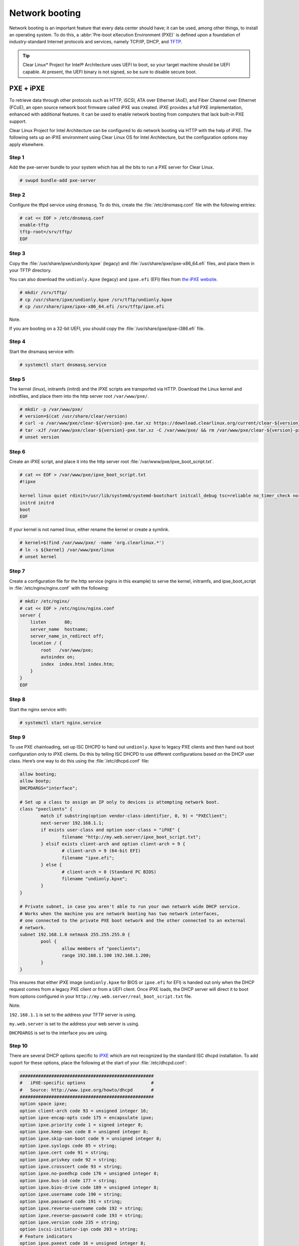 .. _network_boot:

Network booting
################

Network booting is an important feature that every data center should have;
it can be used, among other things, to install an operating system. To do this,
a :abbr:`Pre-boot eXecution Environment (PXE)` is defined upon a foundation of
industry-standard Internet protocols and services, namely TCP/IP, DHCP, and
`TFTP <http://download.intel.com/design/archives/wfm/downloads/pxespec.pdf>`_.

.. tip::

  Clear Linux* Project for Intel® Architecture uses UEFI to boot, so your target
  machine should be UEFI capable. At present, the UEFI binary is not signed, so
  be sure to disable secure boot.

PXE + iPXE
===========

To retrieve data through other protocols such as HTTP, iSCSI, ATA over Ethernet
(AoE), and Fiber Channel over Ethernet (FCoE), an open source network boot
firmware called iPXE was created. iPXE provides a full PXE implementation,
enhanced with additional features. It can be used to enable network booting from
computers that lack built-in PXE support.

Clear Linux Project for Intel Architecture can be configured to do network
booting via HTTP with the help of iPXE. The following sets up an iPXE
environment using Clear Linux OS for Intel Architecture, but the configuration
options may apply elsewhere.

Step 1
-------

Add the pxe-server bundle to your system which has all the bits to run a PXE
server for Clear Linux.

.. code-block:: console

  # swupd bundle-add pxe-server

Step 2
-------

Configure the tftpd service using ``dnsmasq``. To do this, create the
:file:`/etc/dnsmasq.conf` file with the following entries:

.. code-block:: console

  # cat << EOF > /etc/dnsmasq.conf
  enable-tftp
  tftp-root=/srv/tftp/
  EOF

Step 3
-------

Copy the :file:`/usr/share/ipxe/undionly.kpxe` (legacy) and
:file:`/usr/share/ipxe/ipxe-x86_64.efi` files, and place them in your TFTP
directory.

You can also download the ``undionly.kpxe`` (legacy) and ``ipxe.efi`` (EFI)
files from `the iPXE website <http://boot.ipxe.org/>`_.

.. code-block:: console

  # mkdir /srv/tftp/
  # cp /usr/share/ipxe/undionly.kpxe /srv/tftp/undionly.kpxe
  # cp /usr/share/ipxe/ipxe-x86_64.efi /srv/tftp/ipxe.efi

Note.

If you are booting on a 32-bit UEFI, you should copy the
:file:`/usr/share/ipxe/ipxe-i386.efi` file.

Step 4
-------

Start the dnsmasq service with:

.. code-block:: console

  # systemctl start dnsmasq.service

Step 5
-------

The kernel (linux), initramfs (initrd) and the iPXE scripts are transported via
HTTP. Download the Linux kernel and initrdfiles, and place them into the http
server root ``/var/www/pxe/``.

.. code-block:: console

  # mkdir -p /var/www/pxe/
  # version=$(cat /usr/share/clear/version)
  # curl -o /var/www/pxe/clear-${version}-pxe.tar.xz https://download.clearlinux.org/current/clear-${version}-pxe.tar.xz
  # tar -xJf /var/www/pxe/clear-${version}-pxe.tar.xz -C /var/www/pxe/ && rm /var/www/pxe/clear-${version}-pxe.tar.xz
  # unset version

Step 6
-------

Create an iPXE script, and place it into the http server root
:file:`/var/www/pxe/ipxe_boot_script.txt`.

.. code-block:: console

  # cat << EOF > /var/www/pxe/ipxe_boot_script.txt
  #!ipxe
  
  kernel linux quiet rdinit=/usr/lib/systemd/systemd-bootchart initcall_debug tsc=reliable no_timer_check noreplace-smp rw initrd=initrd
  initrd initrd
  boot
  EOF

If your kernel is not named linux, either rename the kernel or create a symlink.

.. code-block:: console

  # kernel=$(find /var/www/pxe/ -name 'org.clearlinux.*')
  # ln -s ${kernel} /var/www/pxe/linux
  # unset kernel

Step 7
-------

Create a configuration file for the http service (nginx in this example) to
serve the kernel, initramfs, and ipxe_boot_script in
:file:`/etc/nginx/nginx.conf` with the following:

.. code-block:: console

  # mkdir /etc/nginx/
  # cat << EOF > /etc/nginx/nginx.conf
  server {
      listen       80;
      server_name  hostname;
      server_name_in_redirect off;
      location / {
          root   /var/www/pxe;
          autoindex on;
          index  index.html index.htm;
      }
  }
  EOF

Step 8
-------

Start the nginx service with:

.. code-block:: console

  # systemctl start nginx.service

Step 9
-------

To use PXE chainloading, set up ISC DHCPD to hand out ``undionly.kpxe`` to
legacy PXE clients and then hand out boot configuration only to iPXE clients.
Do this by telling ISC DHCPD to use different configurations based on the DHCP
user class. Here’s one way to do this using the :file:`/etc/dhcpd.conf` file:

.. code-block:: console

  allow booting;
  allow bootp;
  DHCPDARGS="interface";
  
  # Set up a class to assign an IP only to devices is attempting network boot.
  class "pxeclients" {
          match if substring(option vendor-class-identifier, 0, 9) = "PXEClient";
          next-server 192.168.1.1;
          if exists user-class and option user-class = "iPXE" {
                  filename "http://my.web.server/ipxe_boot_script.txt";
          } elsif exists client-arch and option client-arch = 9 {
                  # client-arch = 9 (64-bit EFI)
                  filename "ipxe.efi";
          } else {
                  # client-arch = 0 (Standard PC BIOS)
                  filename "undionly.kpxe";
          }
  }
  
  # Private subnet, in case you aren't able to run your own network wide DHCP service.
  # Works when the machine you are network booting has two network interfaces,
  # one connected to the private PXE boot network and the other connected to an external
  # network.
  subnet 192.168.1.0 netmask 255.255.255.0 {
          pool {
                  allow members of "pxeclients";
                  range 192.168.1.100 192.168.1.200;
          }
  }

This ensures that either iPXE image (``undionly.kpxe`` for BIOS or ``ipxe.efi``
for EFI) is handed out only when the DHCP request comes from a legacy PXE client
or from a UEFI client. Once iPXE loads, the DHCP server will direct it to boot
from options configured in your ``http://my.web.server/real_boot_script.txt``
file.

Note.

``192.168.1.1`` is set to the address your TFTP server is using.

``my.web.server`` is set to the address your web server is using.

``DHCPDARGS`` is set to the interface you are using.

Step 10
-------

There are several DHCP options specific to `iPXE <http://ipxe.org/>`_ which are
not recognized by the standard ISC dhcpd installation. To add suport for these
options, place the following at the start of your :file:`/etc/dhcpd.conf`:

.. code-block:: console

  ###################################################
  #   iPXE-specific options                         #
  #   Source: http://www.ipxe.org/howto/dhcpd       #
  ###################################################
  option space ipxe;
  option client-arch code 93 = unsigned integer 16;
  option ipxe-encap-opts code 175 = encapsulate ipxe;
  option ipxe.priority code 1 = signed integer 8;
  option ipxe.keep-san code 8 = unsigned integer 8;
  option ipxe.skip-san-boot code 9 = unsigned integer 8;
  option ipxe.syslogs code 85 = string;
  option ipxe.cert code 91 = string;
  option ipxe.privkey code 92 = string;
  option ipxe.crosscert code 93 = string;
  option ipxe.no-pxedhcp code 176 = unsigned integer 8;
  option ipxe.bus-id code 177 = string;
  option ipxe.bios-drive code 189 = unsigned integer 8;
  option ipxe.username code 190 = string;
  option ipxe.password code 191 = string;
  option ipxe.reverse-username code 192 = string;
  option ipxe.reverse-password code 193 = string;
  option ipxe.version code 235 = string;
  option iscsi-initiator-iqn code 203 = string;
  # Feature indicators
  option ipxe.pxeext code 16 = unsigned integer 8;
  option ipxe.iscsi code 17 = unsigned integer 8;
  option ipxe.aoe code 18 = unsigned integer 8;
  option ipxe.http code 19 = unsigned integer 8;
  option ipxe.https code 20 = unsigned integer 8;
  option ipxe.tftp code 21 = unsigned integer 8;
  option ipxe.ftp code 22 = unsigned integer 8;
  option ipxe.dns code 23 = unsigned integer 8;
  option ipxe.bzimage code 24 = unsigned integer 8;
  option ipxe.multiboot code 25 = unsigned integer 8;
  option ipxe.slam code 26 = unsigned integer 8;
  option ipxe.srp code 27 = unsigned integer 8;
  option ipxe.nbi code 32 = unsigned integer 8;
  option ipxe.pxe code 33 = unsigned integer 8;
  option ipxe.elf code 34 = unsigned integer 8;
  option ipxe.comboot code 35 = unsigned integer 8;
  option ipxe.efi code 36 = unsigned integer 8;
  option ipxe.fcoe code 37 = unsigned integer 8;
  option ipxe.vlan code 38 = unsigned integer 8;
  option ipxe.menu code 39 = unsigned integer 8;
  option ipxe.sdi code 40 = unsigned integer 8;
  option ipxe.nfs code 41 = unsigned integer 8;

Step 11
-------

Create an empty :file:`/var/db/dhcpd.leases` file.

.. code-block:: console

  # mkdir /var/db/
  # touch /var/db/dhcpd.leases

Step 12
-------

Start the dhcp service with:

.. code-block:: console

  # systemctl start dhcp4.service

PXE + grub
=======================

Another option for network booting Clear Linux OS for Intel Architecture is to use the GRUB bootloader
for booting in UEFI mode. The bootloader will get its files over TFTP and does
not require having another service to host the network boot artifacts. The
following sets up up a PXE using the GRUB bootloader environment and Clear Linux OS for Intel Architecture,
but the configuration options should apply elsewhere.

First add the pxe-server bundle to your system with:

.. code-block:: console

  # swupd bundle-add pxe-server


DHCP configuration
-----------------------

Add the following content to your :file:`/etc/dhcpd.conf` file:

.. code-block:: console

  allow booting;
  allow bootp;

  # Set up a class so you can give out an IP only for devices is attempting network boot.
   {
   match if substring(option vendor-class-identifier, 0, ;
          next-server 192.168.1.1;
   grubx64.
  }

  # Private subnet, in case you are able to run your own network wide DHCP service.
  # Works when the machine you are network booting has two network interfaces,
  # one connected to the private PXE boot network and the other connected to an external
  # network.
  subnet 192.168.1.0 netmask 255.255.255.0 {
          pool {
          allow members
                  range 192.168.1.100 192.168.1.200;
          }
  }


Where ``192.168.1.1`` is set to the address your TFTP server is using, and ``grubx64.efi`` is set
to the name of your grub bootloader file.

The subnet being used in this example is private; if the DHCPD service you use applies to your
entire network, modify the configuration as needed. Also, if multiple devices (including those
not using UEFI) are being supported by this DHCPD service, adding the following logic will allow
selection of the filename fetched from the client:

.. code-block:: console

  if exists client-arch and option client-arch = 9 {
          # client-arch = 9 (64-bit EFI)
          filename "grubx64.efi";
  } elsif exists client-arch and option client-arch = 6 {
          # client-arch = 6 (32-bit EFI)
          filename "grubx32.efi";
  } else {
          # client-arch = 0 (Standard PC BIOS)
          filename "pxelinux.0";
  }

Next create an empty :file:`/var/db/dhcp.leases` file and start the dhcpd service with:

.. code-block:: console

  # mkdir -p /var/db
  # touch /var/db/dhcp.leases
  # systemctl start dhcp4.service


GRUB configuration
-----------------------

Create the GRUB bootloader file (:file:`grubx64.efi`) with the following
command:

.. code-block:: console

  # grub-mkimage -O x86_64-efi -o grubx64.efi all_video boot btrfs cat
  chain configfile echo efifwsetup efinet ext2 fat font gfxmenu gfxterm
  gzio halt hfsplus iso9660 jpeg linuxefi loadenv loopback lvm mdraid09
  mdraid1x minicmd multiboot multiboot2 normal part_apple part_msdos
  part_gpt password_pbkdf2 png reboot search search_fs_uuid search_fs_file
  search_label serial sleep syslinuxcfg test tftp usbserial_pl2303
  usbserial_ftdi xfs

This file will then be placed in your current directory.

Next, a GRUB configuration file (:file:`grub.cfg`) should contain the
following content:

.. code-block:: console

  set pager=1

  export menuentry_id_option

  function load_video {
    if [ x$feature_all_video_module = xy ]; then
      insmod all_video
    else
      insmod efi_gop
      insmod efi_uga
      insmod ieee1275_fb
      insmod vbe
      insmod vga
      insmod video_bochs
      insmod video_cirrus
    fi
  }

  terminal_output console
  if [ x$feature_timeout_style = xy ] ; then
    set timeout_style=menu
    set timeout=5
  else
    set timeout=5
  fi

  menuentry 'Clear Linux Installation' --class gnu-linux --class gnu --class os {
    load_video
    set gfxpayload=keep
    insmod gzio
    insmod part_gpt
    insmod ext2
    linuxefi /linux
    initrdefi /initrd
  }

Where the Linux kernel is named "linux" and the initrd "initrd".


TFTP configuration
-----------------------

Clear Linux OS for Intel Archiecture uses ``dnsmasq`` to provide the tftpd service. It requires
the following entries exist in :file:`/etc/dnsmasq.conf`:

.. code-block:: console

  enable-tftp
  tftp-root=/srv/tftp/

The Linux kernel and initrd files can be downloaded from https://download.clearlinux.org/current/
(with a name clear-$version-pxe.tar.xz) as a compressed tar file containing two clearly-labeled
files that should be moved to the tftp root (``/srv/tftp/`` per the tftp server configuration),
as linux and initrd respectively. The bootloader :file:`grubx64.efi` and its configuration file
:file:`grub.cfg` should also be placed in the tftp root ``/srv/tftp/``.

Now start the tftp service with this command:

.. code-block:: console

  systemctl start dnsmasq.service
